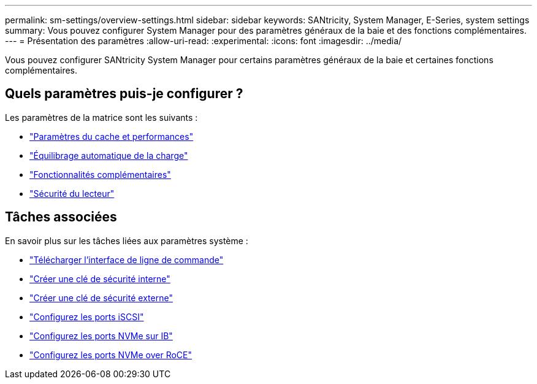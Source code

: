 ---
permalink: sm-settings/overview-settings.html 
sidebar: sidebar 
keywords: SANtricity, System Manager, E-Series, system settings 
summary: Vous pouvez configurer System Manager pour des paramètres généraux de la baie et des fonctions complémentaires. 
---
= Présentation des paramètres
:allow-uri-read: 
:experimental: 
:icons: font
:imagesdir: ../media/


[role="lead"]
Vous pouvez configurer SANtricity System Manager pour certains paramètres généraux de la baie et certaines fonctions complémentaires.



== Quels paramètres puis-je configurer ?

Les paramètres de la matrice sont les suivants :

* link:cache-settings-and-performance.html["Paramètres du cache et performances"]
* link:automatic-load-balancing-overview.html"["Équilibrage automatique de la charge"]
* link:how-add-on-features-work.html["Fonctionnalités complémentaires"]
* link:overview-drive-security.html["Sécurité du lecteur"]




== Tâches associées

En savoir plus sur les tâches liées aux paramètres système :

* link:download-cli.html["Télécharger l'interface de ligne de commande"]
* link:create-internal-security-key.html["Créer une clé de sécurité interne"]
* link:create-external-security-key.html["Créer une clé de sécurité externe"]
* link:../sm-hardware/configure-iscsi-ports-hardware.html["Configurez les ports iSCSI"]
* link:../sm-hardware/configure-nvme-over-infiniband-ports-hardware.html["Configurez les ports NVMe sur IB"]
* link:../sm-hardware/configure-nvme-over-roce-ports-hardware.html["Configurez les ports NVMe over RoCE"]

